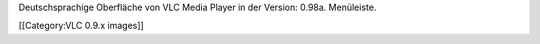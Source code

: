 Deutschsprachige Oberfläche von VLC Media Player in der Version: 0.98a.
Menüleiste.

[[Category:VLC 0.9.x images]]
